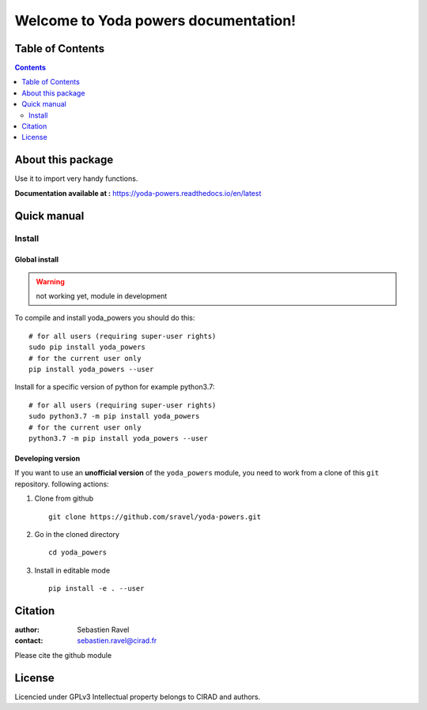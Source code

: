 =====================================
Welcome to Yoda powers documentation!
=====================================

.. image:: ./docs/source/SupplementaryFiles/yoda.png
   :target: ./docs/source/SupplementaryFiles/yoda.png
   :alt: yoda Logo

|PythonVersions| |PypiPackage|


Table of Contents
=================

.. contents::
   :depth: 2


About this package
==================

Use it to import very handy functions.

**Documentation available at :** `<https://yoda-powers.readthedocs.io/en/latest>`_


Quick manual
============

Install
-------

Global install
^^^^^^^^^^^^^^
.. warning::
    not working yet, module in development

To compile and install yoda_powers you should do this::

    # for all users (requiring super-user rights)
    sudo pip install yoda_powers
    # for the current user only
    pip install yoda_powers --user

Install for a specific version of python for example python3.7::

    # for all users (requiring super-user rights)
    sudo python3.7 -m pip install yoda_powers
    # for the current user only
    python3.7 -m pip install yoda_powers --user

Developing version
^^^^^^^^^^^^^^^^^^
If you want to use an **unofficial version** of the ``yoda_powers`` module, you need to work from
a clone of this ``git`` repository.
following actions:

1. Clone from github ::

    git clone https://github.com/sravel/yoda-powers.git
    
2. Go in the cloned directory ::

    cd yoda_powers

3. Install in editable mode ::

    pip install -e . --user


Citation
========

:author: Sebastien Ravel
:contact: sebastien.ravel@cirad.fr

Please cite the github module



License
=======

Licencied under GPLv3
Intellectual property belongs to CIRAD and authors.


.. |PythonVersions| image:: https://img.shields.io/badge/python-3.7+-blue.svg
   :target: https://www.python.org/downloads
   :alt: Python /3.7+

.. |PypiPackage| image:: https://badge.fury.io/py/Yoda_powers.svg
   :target: https://pypi.org/project/Yoda_powers
   :alt: PyPi package
